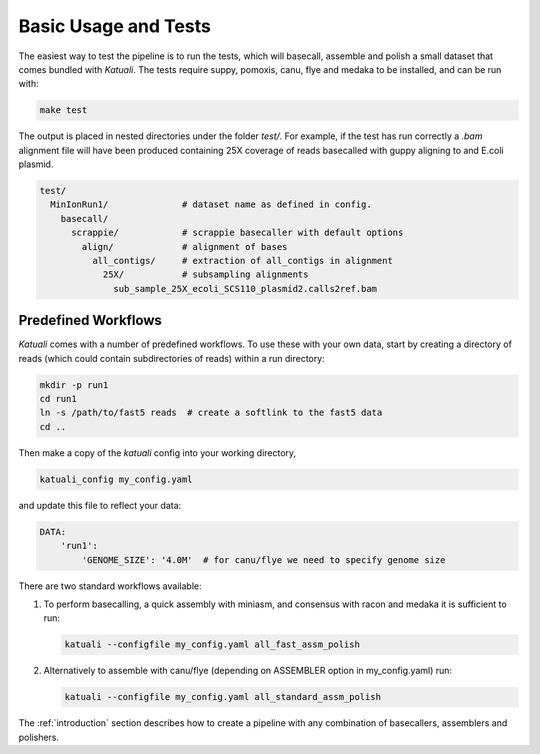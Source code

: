 
.. _tests:

Basic Usage and Tests
=====================

The easiest way to test the pipeline is to run the tests, which will basecall,
assemble and polish a small dataset that comes bundled with `Katuali`.  The
tests require suppy, pomoxis, canu, flye and medaka to be installed, and can
be run with:

.. code-block:: bash

    make test

The output is placed in nested directories under the folder `test/`.  For
example, if the test has run correctly a `.bam` alignment file will have been
produced containing 25X coverage of reads basecalled with guppy aligning to and
E.coli plasmid.

.. code-block:: bash

    test/                                  
      MinIonRun1/              # dataset name as defined in config. 
        basecall/                       
          scrappie/            # scrappie basecaller with default options
            align/             # alignment of bases
              all_contigs/     # extraction of all_contigs in alignment  
                25X/           # subsampling alignments
                  sub_sample_25X_ecoli_SCS110_plasmid2.calls2ref.bam


Predefined Workflows
--------------------

`Katuali` comes with a number of predefined workflows. To use these with your
own data, start by creating a directory of reads (which could contain
subdirectories of reads) within a run directory:

.. code-block:: bash

    mkdir -p run1
    cd run1
    ln -s /path/to/fast5 reads  # create a softlink to the fast5 data
    cd ..
    
Then make a copy of the `katuali` config into your working directory,

.. code-block:: bash

    katuali_config my_config.yaml

and update this file to reflect your data:
    
.. code-block:: bash

    DATA:
        'run1':
            'GENOME_SIZE': '4.0M'  # for canu/flye we need to specify genome size

There are two standard workflows available:

1. To perform basecalling, a quick assembly with miniasm, and consensus with racon
   and medaka it is sufficient to run:
   
   .. code-block:: bash
  
       katuali --configfile my_config.yaml all_fast_assm_polish

2. Alternatively to assemble with canu/flye (depending on ASSEMBLER option in my_config.yaml) run:

   .. code-block:: bash
  
       katuali --configfile my_config.yaml all_standard_assm_polish


The :ref:`introduction` section describes how to create a pipeline with any
combination of basecallers, assemblers and polishers. 
